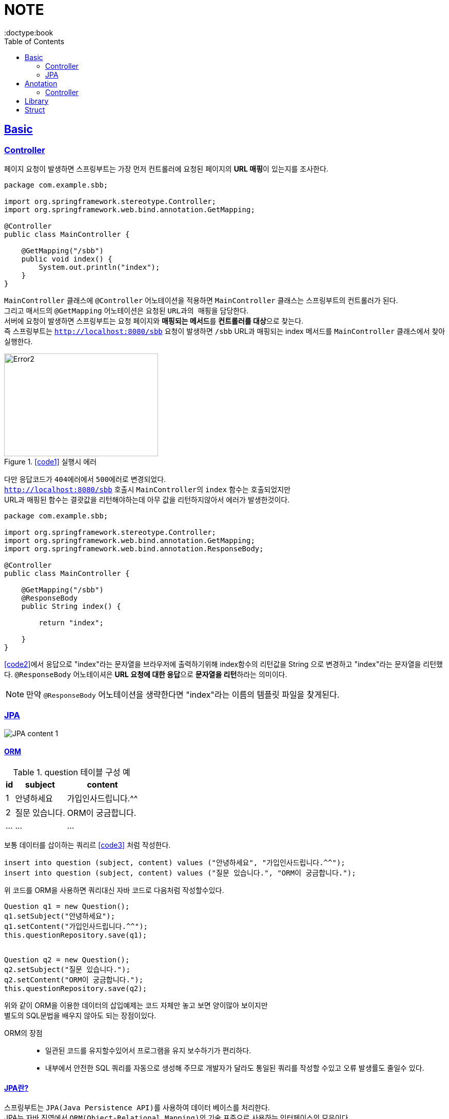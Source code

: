 = NOTE
:toc:
:icons: font
:imagesdir: src/main/resources/static/img
:source-highlighter:
:docdate: 2023-04-03
:doctype:book
:sectlinks:

== Basic

=== Controller

페이지 요청이 발생하면 스프링부트는 가장 먼저 ``컨트롤러``에 요청된 페이지의 **URL 매핑**이 있는지를 조사한다.

[source,java]
[#code1]
----
package com.example.sbb;

import org.springframework.stereotype.Controller;
import org.springframework.web.bind.annotation.GetMapping;

@Controller
public class MainController {

    @GetMapping("/sbb")
    public void index() {
        System.out.println("index");
    }
}

----
`MainController` 클래스에 `@Controller` 어노테이션을 적용하면 `MainController` 클래스는 스프링부트의 컨트롤러가 된다. +
그리고 매서드의 `@GetMapping` 어노테이션은 요청된 ``URL과의 매핑``을 담당한다. +
서버에 요청이 발생하면 스프링부트는 요청 페이지와 **매핑되는 메서드**를 **컨트롤러를 대상**으로 찾는다. +
즉 스프링부트는 `http://localhost:8080/sbb` 요청이 발생하면 `/sbb` URL과 매핑되는 index 메서드를 `MainController` 클래스에서 찾아 실행한다.

.<<#code1>> 실행시 에러
image::adoc/controller_content_2.png[Error2,300,200]

다만 응답코드가 ``404에러``에서 ``500에러``로 변경되었다. +
`http://localhost:8080/sbb` 호출시 ``MainController``의 `index` 함수는 호출되었지만 +
URL과 매핑된 함수는 결괏값을 리턴해야하는데 아무 값을 리턴하지않아서 에러가 발생한것이다.

[source, java]
[#code2]
----
package com.example.sbb;

import org.springframework.stereotype.Controller;
import org.springframework.web.bind.annotation.GetMapping;
import org.springframework.web.bind.annotation.ResponseBody;

@Controller
public class MainController {

    @GetMapping("/sbb")
    @ResponseBody
    public String index() {

        return "index";

    }
}

----

<<code2>>에서 응답으로 "index"라는 문자열을 브라우저에 출력하기위해 index함수의 리턴값을 String 으로 변경하고 "index"라는 문자열을 리턴했다. `@ResponseBody` 어노테이셔은 **URL 요청에 대한 응답**으로 **문자열을 리턴**하라는 의미이다.

NOTE: 만약 `@ResponseBody` 어노테이션을 생략한다면 "index"라는 이름의 템플릿 파일을 찾게된다.

=== JPA

image::adoc/JPA_content_1.png[]

==== ORM

[%header%autowidth]
.question 테이블 구성 예
|===
|id | subject | content

|1
|안녕하세요
|가입인사드립니다.^^

|2
|질문 있습니다.
|ORM이 궁금합니다.

| ...
| ...
| ...

|===

보통 데이터를 삽이하는 쿼리르 <<code3>> 처럼 작성한다.
[source, sql]
[#code3]
----
insert into question (subject, content) values ("안녕하세요", "가입인사드립니다.^^");
insert into question (subject, content) values ("질문 있습니다.", "ORM이 궁금합니다.");
----

위 코드를 ORM을 사용하면 쿼리대신 자바 코드로 다음처럼 작성할수있다.

[source, java]
[#code4]
----

Question q1 = new Question();
q1.setSubject("안녕하세요");
q1.setContent("가입인사드립니다.^^");
this.questionRepository.save(q1);


Question q2 = new Question();
q2.setSubject("질문 있습니다.");
q2.setContent("ORM이 궁금합니다.");
this.questionRepository.save(q2);
----
위와 같이 ORM을 이용한 데이터의 삽입예제는 코드 자체만 놓고 보면 양이많아 보이지만 +
별도의 SQL문법을 배우지 않아도 되는 장점이있다.

ORM의 장점::
- 일관된 코드를 유지할수있어서 프로그램을 유지 보수하기가 편리하다.
- 내부에서 안전한 SQL 쿼리를 자동으로 생성해 주므로 개발자가 달라도 통일된 쿼리를 작성할 수있고 오류 발생률도 줄일수 있다.

#### JPA란?
스프링부트는 ``JPA(Java Persistence API)``를 사용하여 데이터 베이스를 처리한다. +
JPA는 자바 진영에서 ``ORM(Object-Relational Mapping)``의 기술 표준으로 사용하는 인터페이스의 모음이다.

TIP: JPA는 인터페이스이다. 따라서 인터페이스를 구현하는 실제 클래스가 필요하다. +
JPA를 구현한 대표적인 실제 클래스에는 ``하이버네이트(Hibernate)``가 있다. +
SBB도 JPA + 하이버네이트 조합을 사용한다.



== Anotation

// [cols=3*] 컬럼 지정
// [%header,format=csv] %header=1행을 강조, format=csv =테이블 포맷팅변환
// [cols="1,5a,1"] 컬럼 너비지정 및 asciidoc 컨텐츠 추가(a)

=== Controller
// [cols="1,5,1"]
[%header%autowidth]
.Controller
|===
| 이름 | 용도 | 경로

| @Controller
| 해당 어노테이션의 클래스가 컨트롤러의 기능을 수행
| org.springframework.stereotype.Controller

| @GetMapping(`URL명`)
| 위 경로로 URL요청이 발생하면 해당 어노테이션의 메서드가 실행, 경로와 메서드를 매핑footnote:[URL명과 메서드명은 동일할 필요는 없다]footnote:[Get방식의 요청은 GetMapping, Post방식의 요청은 PostMapping]
| org.springframework.web.bind.annotation.GetMapping

| @ResponseBody
| return body 만들어서 보낼때 사용
| org.springframework.web.bind.annotation.ResponseBody

| @Getterfootnoteref:[lombok,required: lombok]
| Getter 메서드를 추가하지않아도 `get변수명`(파스칼표기)을 사용할수있다.
| lombok.Getter

| @Setterfootnoteref:[lombok]
| Setter 메서드를 추가하지않아도 `set변수명`(파스칼표기) 사용할수있다.
| lombok.Setter

| @RequiredArgsConstructor footnoteref:[lombok]
| 해당 속성을 필요로하는 생성자가 롬복에 의해 자동으로 생성된다._**(final이 없는 속성은 생성자에 포함되지않는다.)**_
| lombok.RequiredArgsConstructor


|===

== Library
Spring Boot Devtools::
* 서버 재시작 없이도 코드변경사항을 적용해준다.
* dependencies
+

+
====
developmentOnly 'org.springframework.boot:spring-boot-devtools'
====


lombok(롬복)footnote:[plugin설치,File->Settings->Build,Exceution,Deployment->Compiler+->Annotation Processors에서 Enable annotation processing 체크]::
* 자바 클래스에 Getter, Setter, 생성자 등을 자동으로 만들어주는도구이다.
* dependencies
+

+
====
compileOnlyfootnote:[해당 라이브러리가 컴파일 단계에서만 필요한 경우에 사용한다.] 'org.projectlombok:lombok'
====
+
====
annotationProcessorfootnote:[컴파일 단계에서 어노테이션을 분석하고 처리하기 위해 사용한다.] 'org.projectlombok:lombok'
====


tibero::
* dependencies
+
====
implementation 'org.mybatis.spring.boot:mybatis-spring-boot-starter:2.1.4'
====

+

* application.properties
+
====
#tibero setting
spring.datasource.url=*jdbc:tibero:thin:@[host]:[port]:[DB Name]*
spring.datasource.username=*[account]*
spring.datasource.password=*[password]*
spring.datasource.driver-class-name=com.tmax.tibero.jdbc.TbDriver

#mybatis setting
mybatis.config-location=classpath:mybatis-config.xml
mybatis.mapper-locations=mappers/*.xml
====

== Struct

src/main/java 디렉터리::
link:src/main/java/[src/main/java 디렉터리]의 `com.mysite.sbb` 패키지는 **자바파일을 작성하는 공간**이다. +
자바 파일로는 link:src/main/java/com/example/sbb/HelloController.java[HelloController]와 같은 스프링부트의 *컨트롤러*, *폼과 DTO*, *데이터베이스 처리를 위한 엔티티*, *서비스 파일* 등이있다.


SbbApplication.java 파일::
시작을 담당하는 파일이다. link:src/main/java/com/example/sbb/SbbApplication.java[<프로젝트명>+Application.java] +
스프링부트 프로젝트를 생성할때 "Sbb"라는 이름을 사용하면 다음과같은 SbbApplication.java 파일이 자동으로 생성된다.

[source,java]
----
package com.mysite.sbb;

import org.springframework.boot.SpringAcpplication;
import org.springframework.boot.autoconfigure.SpringBootApplication;

@SpringBootApplication
public class SbbApplication {

    public static void main(String[] args) {
        SpringApplication.run(SbbApplication.class, args);
    }
}
----
SbbApplication 클래스에는 위와 같이 반드시 `@SpringBootApplication` 어노테이션이 적용되어야한다. +
@SpringBootApplication 어노테이션을 통해 스프링부트의 모든 설정이 관리된다.

src/main/resources 디렉터리::
link:src/main/resources[src/main/resource 디렉터리]는 자바 파일을 제외한 *HTML*, *CSS*, *Javascript*, *환경파일* 등을 작성하는 공간이다.

templates 디렉터리::
link:src/main/resources/templates/[src/main/resources/templates 디렉터리]에는 템플릿 파일을 저장한다. +
``템플릿 파일``은 **HTML 파일 형태로 자바 객체와 연동되는 파일**이다. +
templates 디렉터리에는 SBB의 *질문 목록*, **질문 상세**등의 **HTML 파일**을 저장한다.

static 디렉터리::
link:src/main/resources/static/[static 디렉터리]는 SBB 프로젝트의 *스타일시트(.css)* *자바 스크립트(.js)* 그리고 *이미지 파일 (.jpg, png)* 등을 저장하는 공간이다.

application.properties 파일::
link:src/main/resources/application.properties[application.properties 파일]은 SBB 프로젝트의 환경을 설정한다. *SBB 프로젝트의 환경*, **데이터베이스 등의 설정**을 이파일에 저장한다.

src/test/java 디렉터리::
link:src/test/java/[src/test/java 디렉터리]는 SBB 프로젝트에서 작성한 파일을 테스트하기 위한 테스트 코드를 작성하는 공간이다. +
JUint과 스프링부트의 테스팅 도구를 사용하여 서버를 실행하지 않은 상태에서 src/main/java 디렉터리에 작성한 코드를 테스트할 수 있다.

build.gradle 파일::
그레이들(Gradle)이 사용하는 환경 파일이다. 그레이들은 그루비(Groovy)를 기반으로 한 빌드 도구로 Ant, Maven과 가은 이전 세대 빌드 도구의 단점을 보완하고 장점을 취합하여 만든 빌드 도구이다. build.gradle 파일에는 프로젝트를 위해 필요한 플러그인과 라이브러리 등을 기술한다.

NOTE: 나머지 디텍터리와 파일등은 자동 생성되거나 크게 중요하지 않은 것들이라 생략
